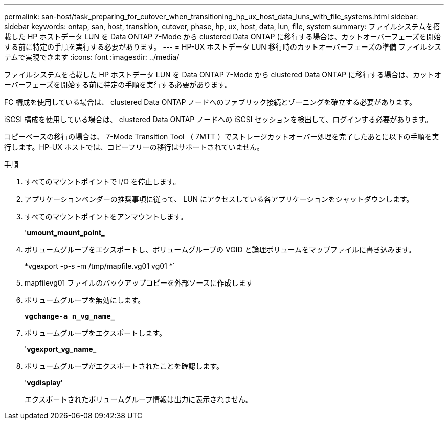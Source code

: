 ---
permalink: san-host/task_preparing_for_cutover_when_transitioning_hp_ux_host_data_luns_with_file_systems.html 
sidebar: sidebar 
keywords: ontap, san, host, transition, cutover, phase, hp, ux, host, data, lun, file, system 
summary: ファイルシステムを搭載した HP ホストデータ LUN を Data ONTAP 7-Mode から clustered Data ONTAP に移行する場合は、カットオーバーフェーズを開始する前に特定の手順を実行する必要があります。 
---
= HP-UX ホストデータ LUN 移行時のカットオーバーフェーズの準備 ファイルシステムで実現できます
:icons: font
:imagesdir: ../media/


[role="lead"]
ファイルシステムを搭載した HP ホストデータ LUN を Data ONTAP 7-Mode から clustered Data ONTAP に移行する場合は、カットオーバーフェーズを開始する前に特定の手順を実行する必要があります。

FC 構成を使用している場合は、 clustered Data ONTAP ノードへのファブリック接続とゾーニングを確立する必要があります。

iSCSI 構成を使用している場合は、 clustered Data ONTAP ノードへの iSCSI セッションを検出して、ログインする必要があります。

コピーベースの移行の場合は、 7-Mode Transition Tool （ 7MTT ）でストレージカットオーバー処理を完了したあとに以下の手順を実行します。HP-UX ホストでは、コピーフリーの移行はサポートされていません。

.手順
. すべてのマウントポイントで I/O を停止します。
. アプリケーションベンダーの推奨事項に従って、 LUN にアクセスしている各アプリケーションをシャットダウンします。
. すべてのマウントポイントをアンマウントします。
+
'*umount_mount_point_*

. ボリュームグループをエクスポートし、ボリュームグループの VGID と論理ボリュームをマップファイルに書き込みます。
+
*vgexport -p-s -m /tmp/mapfile.vg01 vg01 *`

. mapfilevg01 ファイルのバックアップコピーを外部ソースに作成します
. ボリュームグループを無効にします。
+
`*vgchange-a n_vg_name_*`

. ボリュームグループをエクスポートします。
+
'*vgexport_vg_name_*

. ボリュームグループがエクスポートされたことを確認します。
+
'*vgdisplay*'

+
エクスポートされたボリュームグループ情報は出力に表示されません。


